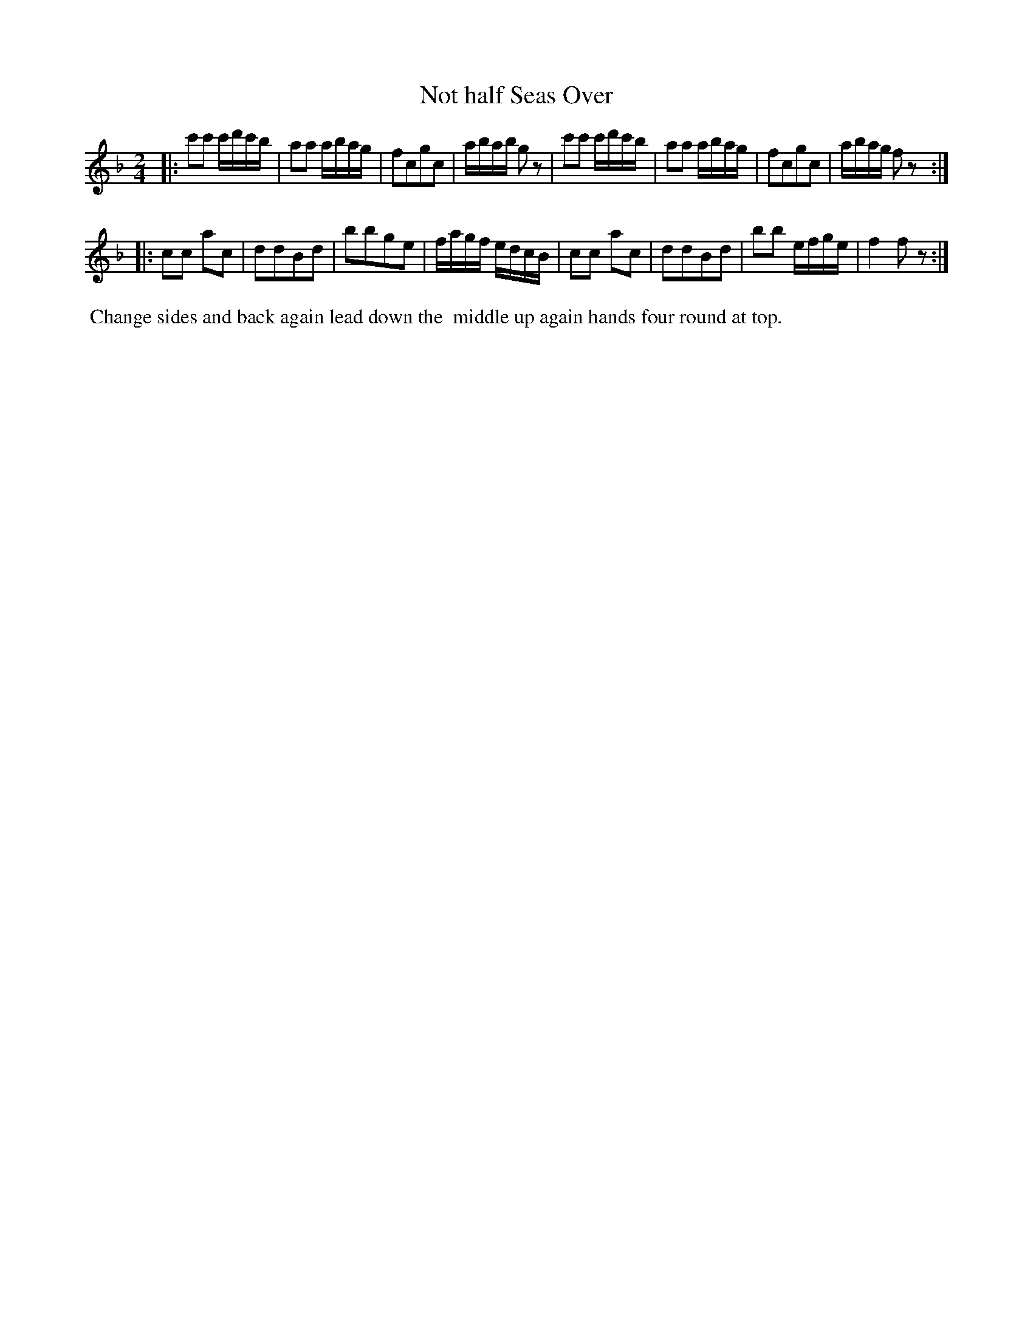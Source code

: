 X: 121
T: Not half Seas Over
%R: march, reel
B: Thompson's Twenty four Country Dances (for the Year 1804) p.12 #1
S: http://folkopedia.efdss.org/images/2/28/Thompson24_1804.PDF  2014-8-2
Z: 2014 John Chambers <jc:trillian.mit.edu>
M: 2/4
L: 1/16
K: F
|:\
c'2c'2 c'd'c'b | a2a2 abag | f2c2g2c2 | abab g2z2 |\
c'2c'2 c'd'c'b | a2a2 abag | f2c2g2c2 | abag f2z2 :|
|:\
c2c2 a2c2 | d2d2B2d2 | b2b2g2e2 |fagf edcB |\
c2c2 a2c2 | d2d2B2d2 | b2b2 efge | f4 f2z2 :|
% - - - - - - - - - - - - - - - - - - - - - - - - -
%%begintext align
%% Change sides and back again lead down the
%% middle up again hands four round at top.
%%endtext
% - - - - - - - - - - - - - - - - - - - - - - - - -
